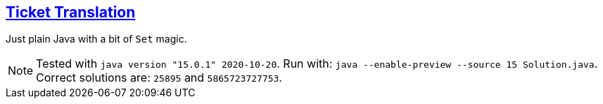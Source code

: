 :tags: JEP384

== https://adventofcode.com/2020/day/16[Ticket Translation]

Just plain Java with a bit of `Set` magic.

NOTE: Tested with `java version "15.0.1" 2020-10-20`.
      Run with: `java --enable-preview --source 15 Solution.java`.
      Correct solutions are: `25895` and `5865723727753`.
